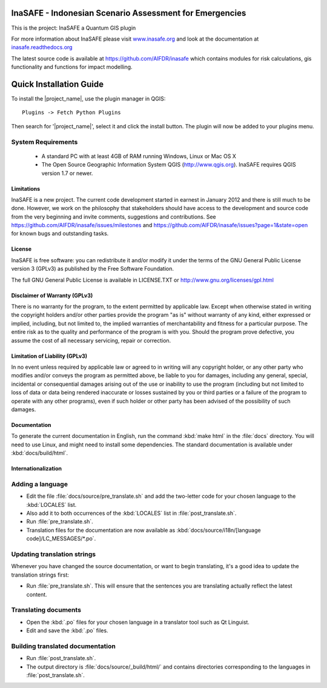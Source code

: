 ========================================================
InaSAFE - Indonesian Scenario Assessment for Emergencies
========================================================

This is the project: InaSAFE a Quantum GIS plugin

For more information about InaSAFE please visit
`www.inasafe.org <http://www.inasafe.org>`_ and look at the documentation at
`inasafe.readthedocs.org <http://inasafe.readthedocs.org>`_

The latest source code is available at
`https://github.com/AIFDR/inasafe <https://github.com/AIFDR/inasafe>`_
which contains modules for risk calculations, gis functionality and functions
for impact modelling.

========================
Quick Installation Guide
========================

To install the |project_name|, use the plugin manager in QGIS::

  Plugins -> Fetch Python Plugins

Then search for '|project_name|', select it and click the install button.
The plugin will now be added to your plugins menu.


System Requirements
-------------------

 - A standard PC with at least 4GB of RAM running Windows, Linux or Mac OS X
 - The Open Source Geographic Information System QGIS (http://www.qgis.org).
   InaSAFE requires QGIS version 1.7 or newer.

Limitations
===========

InaSAFE is a new project. The current code development started in
earnest in January 2012 and there is still much to be done.  However,
we work on the philosophy that stakeholders should have access to the
development and source code from the very beginning and invite
comments, suggestions and contributions.  See
https://github.com/AIFDR/inasafe/issues/milestones and
https://github.com/AIFDR/inasafe/issues?page=1&state=open for known
bugs and outstanding tasks.


License
=======

InaSAFE is free software: you can redistribute it and/or modify it
under the terms of the GNU General Public License version 3 (GPLv3) as
published by the Free Software Foundation.

The full GNU General Public License is available in LICENSE.TXT or
http://www.gnu.org/licenses/gpl.html


Disclaimer of Warranty (GPLv3)
==============================

There is no warranty for the program, to the extent permitted by
applicable law. Except when otherwise stated in writing the copyright
holders and/or other parties provide the program "as is" without warranty
of any kind, either expressed or implied, including, but not limited to,
the implied warranties of merchantability and fitness for a particular
purpose. The entire risk as to the quality and performance of the program
is with you. Should the program prove defective, you assume the cost of
all necessary servicing, repair or correction.


Limitation of Liability (GPLv3)
===============================

In no event unless required by applicable law or agreed to in writing
will any copyright holder, or any other party who modifies and/or conveys
the program as permitted above, be liable to you for damages, including any
general, special, incidental or consequential damages arising out of the
use or inability to use the program (including but not limited to loss of
data or data being rendered inaccurate or losses sustained by you or third
parties or a failure of the program to operate with any other programs),
even if such holder or other party has been advised of the possibility of
such damages.



Documentation
=============

To generate the current documentation in English, run the command :kbd:`make
html` in the :file:`docs` directory. You will need to use Linux, and might need
to install some dependencies. The standard documentation is available under
:kbd:`docs/build/html`.

Internationalization
====================

Adding a language
-----------------

- Edit the file :file:`docs/source/pre_translate.sh` and add the two-letter
  code for your chosen language to the :kbd:`LOCALES` list.
- Also add it to both occurrences of the :kbd:`LOCALES` list in
  :file:`post_translate.sh`.
- Run :file:`pre_translate.sh`.
- Translation files for the documentation are now available as
  :kbd:`docs/source/i18n/[language code]/LC_MESSAGES/*.po`.

Updating translation strings
----------------------------

Whenever you have changed the source documentation, or want to begin
translating, it's a good idea to update the translation strings first:

- Run :file:`pre_translate.sh`. This will ensure that the sentences you are
  translating actually reflect the latest content.

Translating documents
---------------------

- Open the :kbd:`.po` files for your chosen language in a translator tool such
  as Qt Linguist.
- Edit and save the :kbd:`.po` files.

Building translated documentation
---------------------------------

- Run :file:`post_translate.sh`.
- The output directory is :file:`docs/source/_build/html/` and contains
  directories corresponding to the languages in :file:`post_translate.sh`. 
